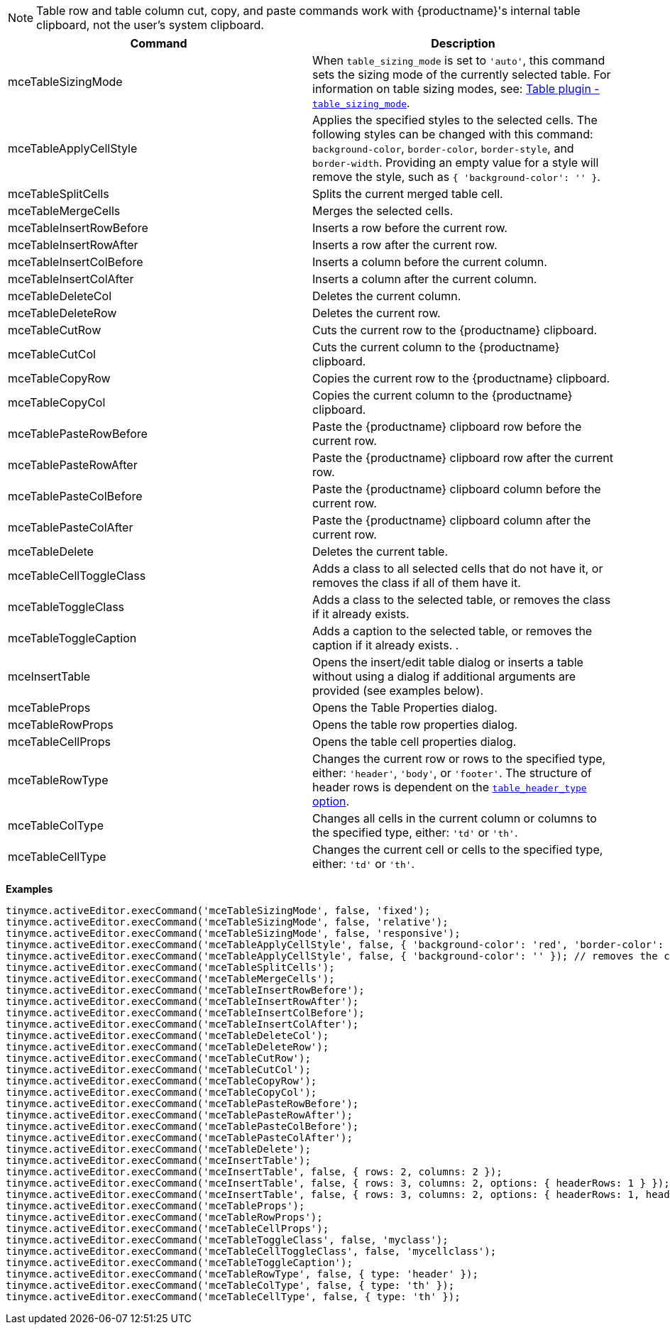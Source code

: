 NOTE: Table row and table column cut, copy, and paste commands work with {productname}'s internal table clipboard, not the user's system clipboard.

[cols=",",options="header",]
|===
|Command |Description
|mceTableSizingMode |When `+table_sizing_mode+` is set to `+'auto'+`, this command sets the sizing mode of the currently selected table. For information on table sizing modes, see: link:table.html#table_sizing_mode[Table plugin - `+table_sizing_mode+`].
|mceTableApplyCellStyle |Applies the specified styles to the selected cells. The following styles can be changed with this command: `+background-color+`, `+border-color+`, `+border-style+`, and `+border-width+`. Providing an empty value for a style will remove the style, such as `+{ 'background-color': '' }+`.
|mceTableSplitCells |Splits the current merged table cell.
|mceTableMergeCells |Merges the selected cells.
|mceTableInsertRowBefore |Inserts a row before the current row.
|mceTableInsertRowAfter |Inserts a row after the current row.
|mceTableInsertColBefore |Inserts a column before the current column.
|mceTableInsertColAfter |Inserts a column after the current column.
|mceTableDeleteCol |Deletes the current column.
|mceTableDeleteRow |Deletes the current row.
|mceTableCutRow |Cuts the current row to the {productname} clipboard.
|mceTableCutCol |Cuts the current column to the {productname} clipboard.
|mceTableCopyRow |Copies the current row to the {productname} clipboard.
|mceTableCopyCol |Copies the current column to the {productname} clipboard.
|mceTablePasteRowBefore |Paste the {productname} clipboard row before the current row.
|mceTablePasteRowAfter |Paste the {productname} clipboard row after the current row.
|mceTablePasteColBefore |Paste the {productname} clipboard column before the current row.
|mceTablePasteColAfter |Paste the {productname} clipboard column after the current row.
|mceTableDelete |Deletes the current table.
|mceTableCellToggleClass |Adds a class to all selected cells that do not have it, or removes the class if all of them have it.
|mceTableToggleClass |Adds a class to the selected table, or removes the class if it already exists.
|mceTableToggleCaption |Adds a caption to the selected table, or removes the caption if it already exists. .
|mceInsertTable |Opens the insert/edit table dialog or inserts a table without using a dialog if additional arguments are provided (see examples below).
|mceTableProps |Opens the Table Properties dialog.
|mceTableRowProps |Opens the table row properties dialog.
|mceTableCellProps |Opens the table cell properties dialog.
|mceTableRowType |Changes the current row or rows to the specified type, either: `+'header'+`, `+'body'+`, or `+'footer'+`. The structure of header rows is dependent on the link:table.html#table_header_type[`+table_header_type+` option].
|mceTableColType |Changes all cells in the current column or columns to the specified type, either: `+'td'+` or `+'th'+`.
|mceTableCellType |Changes the current cell or cells to the specified type, either: `+'td'+` or `+'th'+`.
|===

*Examples*

[source,js]
----
tinymce.activeEditor.execCommand('mceTableSizingMode', false, 'fixed');
tinymce.activeEditor.execCommand('mceTableSizingMode', false, 'relative');
tinymce.activeEditor.execCommand('mceTableSizingMode', false, 'responsive');
tinymce.activeEditor.execCommand('mceTableApplyCellStyle', false, { 'background-color': 'red', 'border-color': 'blue' });
tinymce.activeEditor.execCommand('mceTableApplyCellStyle', false, { 'background-color': '' }); // removes the current background-color
tinymce.activeEditor.execCommand('mceTableSplitCells');
tinymce.activeEditor.execCommand('mceTableMergeCells');
tinymce.activeEditor.execCommand('mceTableInsertRowBefore');
tinymce.activeEditor.execCommand('mceTableInsertRowAfter');
tinymce.activeEditor.execCommand('mceTableInsertColBefore');
tinymce.activeEditor.execCommand('mceTableInsertColAfter');
tinymce.activeEditor.execCommand('mceTableDeleteCol');
tinymce.activeEditor.execCommand('mceTableDeleteRow');
tinymce.activeEditor.execCommand('mceTableCutRow');
tinymce.activeEditor.execCommand('mceTableCutCol');
tinymce.activeEditor.execCommand('mceTableCopyRow');
tinymce.activeEditor.execCommand('mceTableCopyCol');
tinymce.activeEditor.execCommand('mceTablePasteRowBefore');
tinymce.activeEditor.execCommand('mceTablePasteRowAfter');
tinymce.activeEditor.execCommand('mceTablePasteColBefore');
tinymce.activeEditor.execCommand('mceTablePasteColAfter');
tinymce.activeEditor.execCommand('mceTableDelete');
tinymce.activeEditor.execCommand('mceInsertTable');
tinymce.activeEditor.execCommand('mceInsertTable', false, { rows: 2, columns: 2 });
tinymce.activeEditor.execCommand('mceInsertTable', false, { rows: 3, columns: 2, options: { headerRows: 1 } });
tinymce.activeEditor.execCommand('mceInsertTable', false, { rows: 3, columns: 2, options: { headerRows: 1, headerColumns: 1 } });
tinymce.activeEditor.execCommand('mceTableProps');
tinymce.activeEditor.execCommand('mceTableRowProps');
tinymce.activeEditor.execCommand('mceTableCellProps');
tinymce.activeEditor.execCommand('mceTableToggleClass', false, 'myclass');
tinymce.activeEditor.execCommand('mceTableCellToggleClass', false, 'mycellclass');
tinymce.activeEditor.execCommand('mceTableToggleCaption');
tinymce.activeEditor.execCommand('mceTableRowType', false, { type: 'header' });
tinymce.activeEditor.execCommand('mceTableColType', false, { type: 'th' });
tinymce.activeEditor.execCommand('mceTableCellType', false, { type: 'th' });
----
